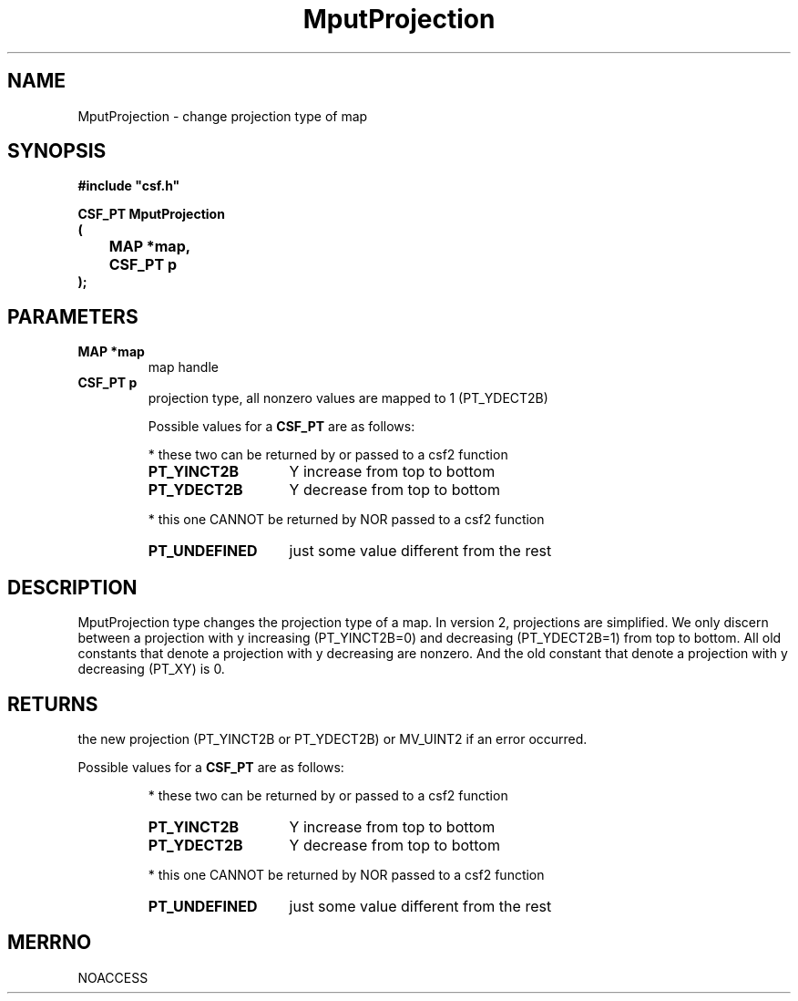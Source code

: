 .lf 1 MputProjection.3
.\" WARNING! THIS FILE WAS GENERATED AUTOMATICALLY BY c2man!
.\" DO NOT EDIT! CHANGES MADE TO THIS FILE WILL BE LOST!
.TH "MputProjection" 3 "13 August 1999" "c2man gputproj.c"
.SH "NAME"
MputProjection \- change projection type of map
.SH "SYNOPSIS"
.ft B
#include "csf.h"
.br
.sp
CSF_PT MputProjection
.br
(
.br
	MAP *map,
.br
	CSF_PT p
.br
);
.ft R
.SH "PARAMETERS"
.TP
.B "MAP *map"
map handle
.TP
.B "CSF_PT p"
projection type, all nonzero values are mapped to
1 (PT_YDECT2B)
.sp
Possible values for a \fBCSF_PT\fR are as follows:
.IP
* these two can be returned by or passed to a csf2 function 
.RS 0.75in
.PD 0
.ft B
.nr TL \w'PT_UNDEFINED'u+0.2i
.ft R
.TP \n(TLu
\fBPT_YINCT2B\fR
Y increase from top to bottom
.TP \n(TLu
\fBPT_YDECT2B\fR
Y decrease from top to bottom
.RE
.PD
.IP
* this one CANNOT be returned by NOR passed to a csf2 function 
.RS 0.75in
.PD 0
.ft B
.nr TL \w'PT_UNDEFINED'u+0.2i
.ft R
.TP \n(TLu
\fBPT_UNDEFINED\fR
just some value different from the rest
.RE
.PD
.SH "DESCRIPTION"
MputProjection type changes the projection type of a map.
In version 2, projections are simplified. We only discern between
a projection with y increasing (PT_YINCT2B=0) and decreasing (PT_YDECT2B=1)
from top to bottom.
All old constants that denote a projection with y decreasing are nonzero.
And the old constant that denote a projection with y decreasing (PT_XY) is 0.
.SH "RETURNS"
the new projection (PT_YINCT2B or PT_YDECT2B) or MV_UINT2 if an
error occurred.
.sp
Possible values for a \fBCSF_PT\fR are as follows:
.IP
* these two can be returned by or passed to a csf2 function 
.RS 0.75in
.PD 0
.ft B
.nr TL \w'PT_UNDEFINED'u+0.2i
.ft R
.TP \n(TLu
\fBPT_YINCT2B\fR
Y increase from top to bottom
.TP \n(TLu
\fBPT_YDECT2B\fR
Y decrease from top to bottom
.RE
.PD
.IP
* this one CANNOT be returned by NOR passed to a csf2 function 
.RS 0.75in
.PD 0
.ft B
.nr TL \w'PT_UNDEFINED'u+0.2i
.ft R
.TP \n(TLu
\fBPT_UNDEFINED\fR
just some value different from the rest
.RE
.PD
.SH "MERRNO"
NOACCESS
